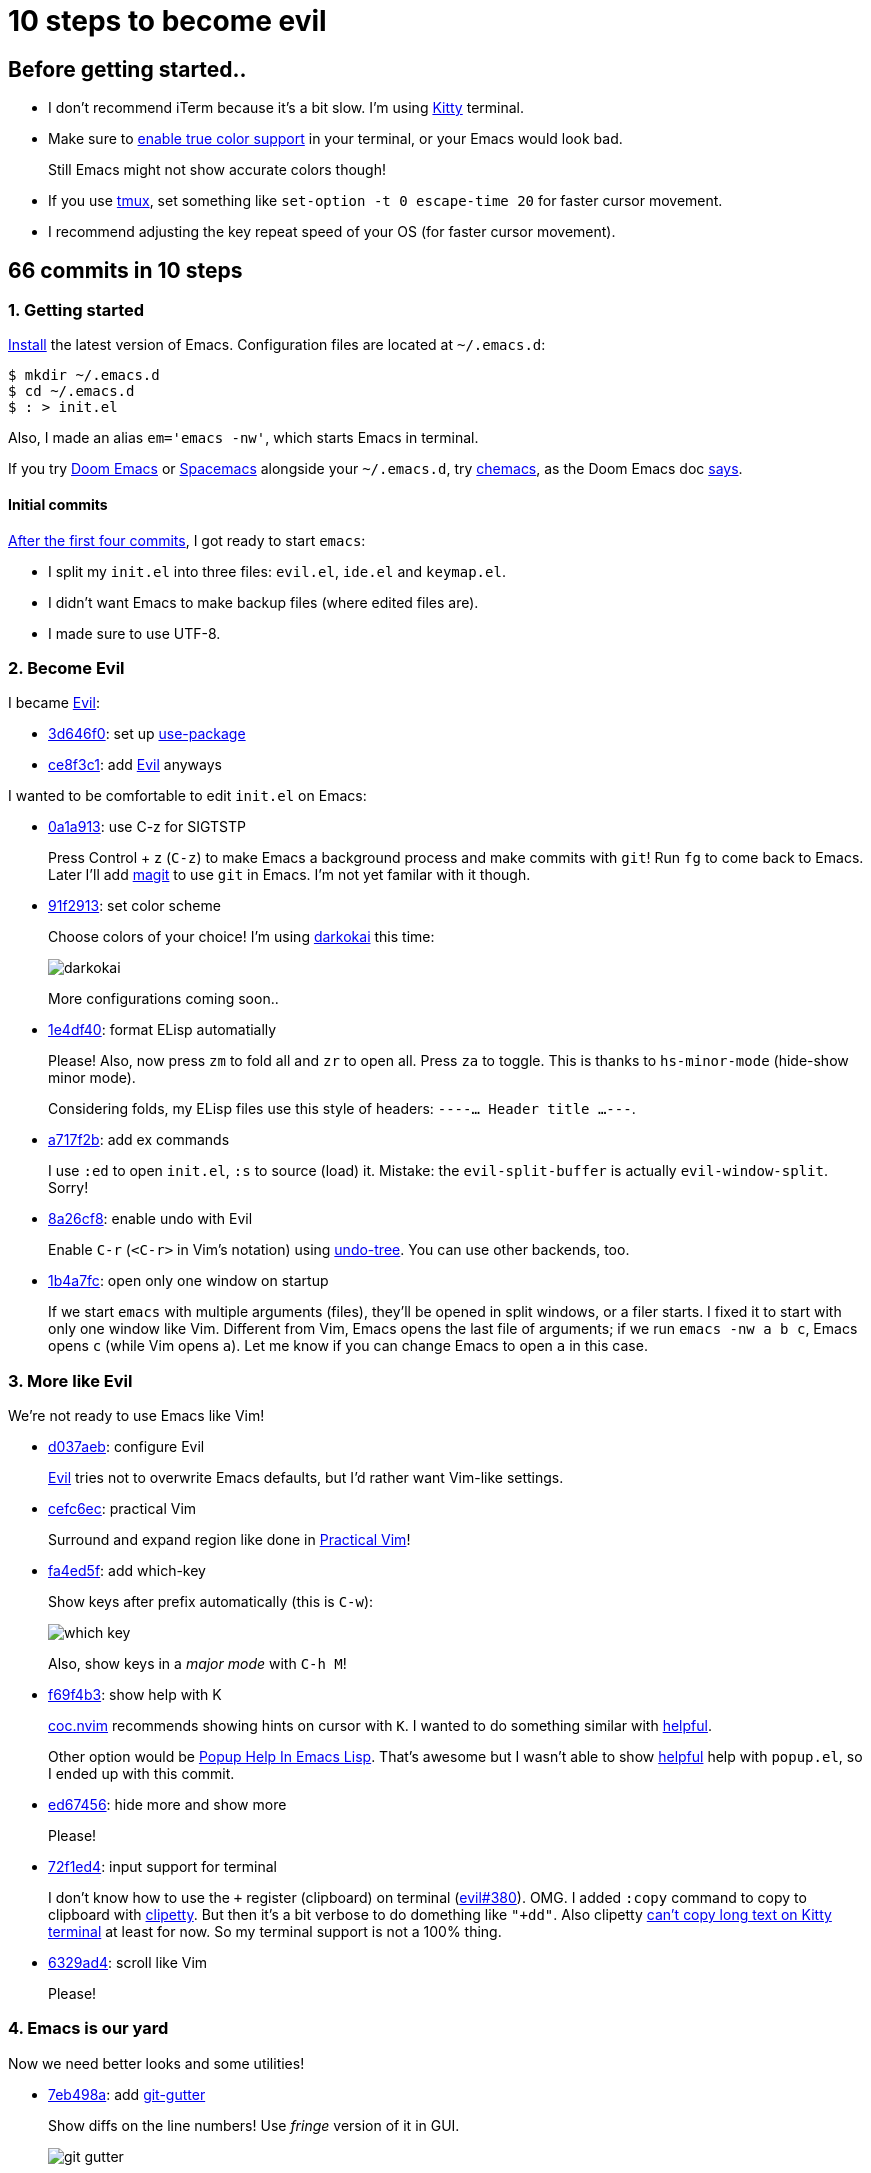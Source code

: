 = 10 steps to become evil
:imagesdir: ../readme/

// links
:kitty: https://sw.kovidgoyal.net/kitty/[Kitty]
:tmux: https://github.com/tmux/tmux/wiki[tmux]

:chemacs: https://github.com/plexus/chemacs[chemacs]
:doom-emacs: https://github.com/hlissner/doom-emacs[Doom Emacs]
:spacemacs: https://www.spacemacs.org/[Spacemacs]

:use-package: https://github.com/jwiegley/use-package[use-package]
:leaf-el: https://github.com/conao3/leaf.el[leaf.el]
:straight-el: https://github.com/raxod502/straight.el[straight.el]

:posframe: https://github.com/tumashu/posframe[posframe]
:git-gutter: https://github.com/emacsorphanage/git-gutter[git-gutter]

:evil: https://github.com/emacs-evil/evil[Evil]
:helpful: https://github.com/Wilfred/helpful[helpful]

:evil-guide: https://github.com/noctuid/evil-guide[evil-guide]
:general-el: https://github.com/noctuid/general.el[general.el]
:hydra: https://github.com/abo-abo/hydra[hydra]

:centaur-tabs: https://github.com/ema2159/centaur-tabs[centaur-tabs]
:treemacs: https://github.com/Alexander-Miller/treemacs[treemacs]
:neotree: https://github.com/jaypei/emacs-neotree[neotree]

== Before getting started..

* I don't recommend iTerm because it's a bit slow. I'm using {kitty} terminal.

* Make sure to https://github.com/syl20bnr/spacemacs/wiki/Terminal[enable true color support] in your terminal, or your Emacs would look bad.
+
Still Emacs might not show accurate colors though!

* If you use {tmux}, set something like `set-option -t 0 escape-time 20` for faster cursor movement.
* I recommend adjusting the key repeat speed of your OS (for faster cursor movement).

== 66 commits in 10 steps

=== 1. Getting started

https://www.gnu.org/software/emacs/download.html[Install] the latest version of Emacs. Configuration files are located at `~/.emacs.d`:

[source,sh]
----
$ mkdir ~/.emacs.d
$ cd ~/.emacs.d
$ : > init.el
----

Also, I made an alias `em='emacs -nw'`, which starts Emacs in terminal.

If you try {doom-emacs} or {spacemacs} alongside your `~/.emacs.d`, try {chemacs}, as the Doom Emacs doc https://github.com/hlissner/doom-emacs/blob/develop/docs/faq.org#how-do-i-use-doom-alongside-other-emacs-configs[says].

==== Initial commits

https://github.com/toyboot4e/evil-emacs-2020/tree/dcc59741a9e667a15cb4da82a513a8ffcf325efc[After the first four commits], I got ready to start `emacs`:

* I split my `init.el` into three files: `evil.el`, `ide.el` and `keymap.el`.
* I didn't want Emacs to make backup files (where edited files are).
* I made sure to use UTF-8.

=== 2. Become Evil

I became {evil}:

* https://github.com/toyboot4e/evil-emacs-2020/commit/3d646f0cf96e4bd495190f548f948100bbe95144[3d646f0]: set up {use-package}
* https://github.com/toyboot4e/evil-emacs-2020/commit/ce8f3c1957cdf0c756efc181f9078492928ad383[ce8f3c1]: add {evil} anyways

I wanted to be comfortable to edit `init.el` on Emacs:

* https://github.com/toyboot4e/evil-emacs-2020/commit/0a1a9137b5d7bd21f7aab68989781a9074bae2b1[0a1a913]: use C-z for SIGTSTP
+
Press Control + z (`C-z`) to make Emacs a background process and make commits with `git`! Run `fg` to come back to Emacs. Later I'll add https://magit.vc/[magit] to use `git` in Emacs. I'm not yet familar with it though.

* https://github.com/toyboot4e/evil-emacs-2020/commit/91f29132c07e2fa519bdbe593044a73d806a19c6[91f2913]: set color scheme
+
Choose colors of your choice! I'm using https://github.com/sjrmanning/darkokai[darkokai] this time:
+
image::darkokai.png[]
+
More configurations coming soon..

* https://github.com/toyboot4e/evil-emacs-2020/commit/1e4df40c603812a8cdf91f74236832bceae4ed0b[1e4df40]: format ELisp automatially
+
Please! Also, now press `zm` to fold all and `zr` to open all. Press `za` to toggle. This is thanks to `hs-minor-mode` (hide-show minor mode).
+
Considering folds, my ELisp files use this style of headers: `----... Header title ...---`.

* https://github.com/toyboot4e/evil-emacs-2020/commit/a717f2b542a7904b19dc83f4f6c1b9a8701dcbc6[a717f2b]: add ex commands
+
I use `:ed` to open `init.el`, `:s` to source (load) it. Mistake: the `evil-split-buffer` is actually `evil-window-split`. Sorry!

* https://github.com/toyboot4e/evil-emacs-2020/commit/8a26cf83387bc567b9da591a7d319030348402fd[8a26cf8]: enable undo with Evil
+
Enable `C-r` (`<C-r>` in Vim's notation) using https://www.emacswiki.org/emacs/UndoTree[undo-tree]. You can use other backends, too.

* https://github.com/toyboot4e/evil-emacs-2020/commit/1b4a7fcb5c8c3e5be4a08f4399a6f4e4285c8ce8[1b4a7fc]: open only one window on startup
+
If we start `emacs` with multiple arguments (files), they'll be opened in split windows, or a filer starts. I fixed it to start with only one window like Vim. Different from Vim, Emacs opens the last file of arguments; if we run `emacs -nw a b c`, Emacs opens `c` (while Vim opens `a`). Let me know if you can change Emacs to open `a` in this case.

=== 3. More like Evil

We're not ready to use Emacs like Vim!

* https://github.com/toyboot4e/evil-emacs-2020/commit/d037aeb50a62d0075dccf5c6382022606e5ed16c[d037aeb]: configure Evil
+
{evil} tries not to overwrite Emacs defaults, but I'd rather want Vim-like settings.

* https://github.com/toyboot4e/evil-emacs-2020/commit/cefc6ecf55f08e3971ce733e1871a3503ed187c5[cefc6ec]: practical Vim
+
Surround and expand region like done in http://vimcasts.org/publications/[Practical Vim]!

* https://github.com/toyboot4e/evil-emacs-2020/commit/fa4ed5f69f0354a49e6f6b251d5ee567d4a18c9c[fa4ed5f]: add which-key
+
Show keys after prefix automatically (this is `C-w`):
+
image::which-key.png[]
+
Also, show keys in a _major mode_ with `C-h M`!

* https://github.com/toyboot4e/evil-emacs-2020/commit/f69f4b347cc962012ddcd4810ffd9955b48effbd[f69f4b3]: show help with K
+
https://github.com/neoclide/coc.nvim[coc.nvim] recommends showing hints on cursor with `K`. I wanted to do something similar with {helpful}.
+
Other option would be http://blog.jenkster.com/2013/12/popup-help-in-emacs-lisp.html[Popup Help In Emacs Lisp]. That's awesome but I wasn't able to show {helpful} help with `popup.el`, so I ended up with this commit.

* https://github.com/toyboot4e/evil-emacs-2020/commit/ed67456877a583ef1e03acbb95adee785dad5372[ed67456]: hide more and show more 
+
Please!

* https://github.com/toyboot4e/evil-emacs-2020/commit/72f1ed4b4fa59a0cc6ba4e8ba9f68b2256c9d720[72f1ed4]: input support for terminal
+
I don't know how to use the `+` register (clipboard) on terminal (https://github.com/emacs-evil/evil/issues/380[evil#380]). OMG. I added `:copy` command to copy to  clipboard with https://github.com/spudlyo/clipetty[clipetty]. But then it's a bit verbose to do domething like `"+dd"`. Also clipetty https://github.com/spudlyo/clipetty/issues/23[can't copy long text on Kitty terminal] at least for now. So my terminal support is not a 100% thing.

* https://github.com/toyboot4e/evil-emacs-2020/commit/6329ad4b03f2381849297ca6d4f2ed571dd866cc[6329ad4]: scroll like Vim
+
Please!

=== 4. Emacs is our yard

Now we need better looks and some utilities!

* https://github.com/toyboot4e/evil-emacs-2020/commit/7eb498a75b1fe64234d2c0808edb495aa385388f[7eb498a]: add {git-gutter}
+
Show diffs on the line numbers! Use _fringe_ version of it in GUI.
+
image::git-gutter.png[]

* https://github.com/toyboot4e/evil-emacs-2020/commit/f135123ca01f93ba2c94e8d7f092f3c51d1a1a88[f135123]: add more highlights
+
Rainbow parentheses and `TODO` highlight!

* https://github.com/toyboot4e/evil-emacs-2020/commit/c6c252e46fb8b18762cd6e1cfaf4b4043b5a46ba[c6c252e]: enable builtin packages

** https://www.emacswiki.org/emacs/RecentFiles[recentf]: remember recently opened files.
** https://www.emacswiki.org/emacs/SaveHist[savehist-mode]: save command history.
** https://www.emacswiki.org/emacs/SavePlace[save-place-mode]: remember cursor positions per file.
** https://www.emacswiki.org/emacs/RevertBuffer[auto-revert-mode]: sync buffers to storage (when an external program modifies them).
** https://www.emacswiki.org/emacs/uniquify[uniquify]: diffentinate duplicate file names (as `file-name<dir>`).
+
Auto-generated files by the packages will be put in `~/.emacs.d/tmp`.

* https://github.com/toyboot4e/evil-emacs-2020/commit/5066f0ebf61eafc86dea0977c2bfde0742a70ae5[5066f0e]: add hack to re-center cursor position for `save-place-mode`
+
https://www.emacswiki.org/emacs/SavePlace[save-place-mode] places our cursor at the bottom of the window. I don't want to look for the cursor and press `zz` everytime I open a file, so this hack is helpful.

* https://github.com/toyboot4e/evil-emacs-2020/commit/03346f1ff391af65c223b9bfe2bf0a27cc22819e[03346f1]: add https://github.com/emacs-dashboard/emacs-dashboard[dashboard]
+
It's good for selecting a project when we start Emacs from GUI. Later I'll polish a bit.

* https://github.com/toyboot4e/evil-emacs-2020/commit/aed80fcc4e9ddf3e4b11631f345a3f1a9bbb4d26[aed80fc]: add doom-modeline
+
https://seagle0128.github.io/doom-modeline/[doom-modeline] is a better version of bottom bar.

=== 5. Even eviler

Some details for Vimmers..

* https://github.com/toyboot4e/evil-emacs-2020/commit/0aead1943a72dd0a2949d864fe72d06f9c0a838d[0aead19]: be Evil everywhere
+
I didn't like Evil/Emacs context switching (when entering `pass:[*Messages*]` etc.).

* https://github.com/toyboot4e/evil-emacs-2020/commit/a7fff79188cebb8be75f596c31c33a771ee76cfe[a7fff79]: add https://github.com/syl20bnr/evil-escape[evil-escape]
+
Press `jk` or `kj` to quit.

* https://github.com/toyboot4e/evil-emacs-2020/commit/a0ab641ee36a6e7500b7c8e05c425dda3a9f18ec[a0ab641]: EVIL
+
Add more essential Evil settings.

* https://github.com/toyboot4e/evil-emacs-2020/commit/38b3e2fe4b27faa10e34d88cad4711723cc917d7[38b3e2f]: add Evil policies 
+
Map `x` to `"_x`, `n` to `nzz`, etc. I forgot to add this function, sorry:
+
[source,elisp]
----
(defun toy/force-center()
    (evil-scroll-line-to-center (line-number-at-pos)))
----

=== 6. Key mappings

Some mappings are on my taste, others are useful to other Vimmers, too.

* https://github.com/toyboot4e/evil-emacs-2020/commit/6a3f0959b24048e4f25982c47d9843911a033c94[6a3f095]: add Emacs-like key mappings
+
I'm on mac so this is natural; those mappings are available in almost any other app on mac.

* https://github.com/toyboot4e/evil-emacs-2020/commit/3c6846160f5f81884a0c91daa38adf47957f64ca[3c68461]: add misc key mappings
+
`SPC /`: toggle comment, `C-s`: return to normal mode and save.

* https://github.com/toyboot4e/evil-emacs-2020/commit/50e0fb38716d462a6364e0ef4f5310da2d080dd8[50e0fb3]: add [] mappings
+
Like https://github.com/tpope/vim-unimpaired[unimpaired.vim].

* https://github.com/toyboot4e/evil-emacs-2020/commit/9b63723e508ac4c914add1eea09afd495cb0879e[9b63723]: skip pass:[^*] buffers with ]b and [b
+
I wanted to not cycle through buffers such as `pass:[*Messages*]` or `pass:[*Warnings*]` with `]b` or `[b`. Just skip them all! When we need, we can visit those files with a fuzzy finder (added later).

* https://github.com/toyboot4e/evil-emacs-2020/commit/551a61ff34d39f172c03ea6a76ed0f87a3fddabb[551a61f]: add {centaur-tabs}
+
It makes groups of buffers and shows them on windows. *Super nice*. To me, it's one of the killer features of Emacs.

* https://github.com/toyboot4e/evil-emacs-2020/commit/031554fd746be63644f9f06ba5ad90c548157660[031554f]: use ]w and [w to cycle through windows
+
I love this.

* https://github.com/toyboot4e/evil-emacs-2020/commit/24bac64451488c08860ee4cdb1bfc9621e1e5037[24bac64]: add evil packages
+
That is, https://github.com/ninrod/evil-string-inflection[evil-string-inflection] and https://github.com/edkolev/evil-lion[evil-lion]. I use evil-lion's motions to align tables in https://asciidoctor.org/docs/what-is-asciidoc/[AsciiDoc] files.
+
Later I'll add https://github.com/redguardtoo/evil-matchit[evil-matchit] (they fixed https://github.com/redguardtoo/evil-matchit/issues/129[my bug report] in one day!).

=== 7. Even rich (fuzzy finder support)

Emacs is... nice :D

* https://github.com/toyboot4e/evil-emacs-2020/commit/b389aaa33c824ea98124a236a619ea51e94e5dc9[b389aaa]: add company (COMP-lete ANY-thing)
+
Now even ELisp is easier to edit! There are too many things that deserve "the first thing to do". Also I made sure we can use `C-n` and `C-p` to cycle through completion items.

* https://github.com/toyboot4e/evil-emacs-2020/commit/81ca75f6203964dea4b553ca55b8aebb8404d5fd[81ca75f]: add https://github.com/abo-abo/swiper[Ivy] and https://github.com/bbatsov/projectile[Projectile]
+
Ivy is our fuzzy finder. Key mappings will be added later. I also added https://github.com/Yevgnen/ivy-rich[ivy-rich], which makes Ivy, well, rich (e.g. show both item and description). Don't miss it! Projectile is the de-fact project manager of Emacs. Even if we don't directly call their methods, some packages do, so we need it.

* https://github.com/toyboot4e/evil-emacs-2020/commit/5772dcb380533ddabd34c740e939ea3887158142[5772dcb]: add keys to Ivy mapping
+
*I don't use meta key and super key* so I added some control+key mappings. Press `C-l` to preview, `C-k` to kill. Press `C-,` to open menu. `C-f` and `C-b` are also useful. Later we'll add {hydra}, then press `C-o` to open ivy-hydra.

* https://github.com/toyboot4e/evil-emacs-2020/commit/4021588bad8b77baf075f5c1e259dcfb6b902a1a[4021588]: add counsel
+
https://github.com/abo-abo/swiper[counsel] is a set of fuzzy finding functions. I mapped `i_CTRL-r` to one in the package.

* https://github.com/toyboot4e/evil-emacs-2020/commit/13dac18209f49b3a1420bf4155a155a76b10ff10[13dac18]: add all-the-icons
+
For GUI.

* https://github.com/toyboot4e/evil-emacs-2020/commit/79863307695a4eb2d6c2c6d782dddf086925be7c[7986330]: add counsel mappings
+
Now, the fuzzy finder is in our hands!
+
image::counsel.png[]

* https://github.com/toyboot4e/evil-emacs-2020/commit/bcb67cd9655412060ed11f717b2015035beadbe3[bcb67cd]: translate ESC and C-c to C-g in non-Evil mode
+
This is useful in Ivy minibuffers (spawned by a counsel function). Other option would be using https://github.com/emacs-evil/evil-collection[evil-collection].

* https://github.com/toyboot4e/evil-emacs-2020/commit/b7ce0fcbc6422fa3c551d99097cb27ab9004d1fa[b7ce0fc]: add swiper
+
https://github.com/abo-abo/swiper[swiper] is "an Ivy-enhanced alternative to isearch". I mapped `*` to search with `swiper`. Also I added `SPC gb` for grep this buffer and `SPC gB` for grep all buffers.

* https://github.com/toyboot4e/evil-emacs-2020/commit/5dbd1d2f6c193973e42f47db071ac9417b5d8c46[5dbd1d2]: update packages every 7 day
+
I should have done it earlier.

* https://github.com/toyboot4e/evil-emacs-2020/commit/07814b494d7952ab7862955678876b39461736e2[07814b4]: put projectile cache files in tmp/ directory
+
Plz

* https://github.com/toyboot4e/evil-emacs-2020/commit/0de195a587e4b017022b31479e7b5b5bd73ef970[0de195a]: add neotree
+
image::neotree.png[]
+
{neotree} is an alternative to NERDTree in Vim. {neotree} is easy to use, but {treemacs} supports multiple root directories, so I'd try {treemacs} later (though it won't be included in this repo).

* https://github.com/toyboot4e/evil-emacs-2020/commit/8e856f11d57e5b2ff7b41292b155968a2775d744[8e856f1]: add keys to neotree-mode-map
+
Settings on my taste, maybe similar to NERDTree defaults.

* https://github.com/toyboot4e/evil-emacs-2020/commit/376bdbe2dc06a450aa6cd15049af42d824b819b6[376bdbe]: add neotree keys
+
Setings on my taste.

Now our Emacs is intelligent enough! Language server supports will be added later.

=== 8. Emacs is our home

Make Emacs a default editor for us!

* https://github.com/toyboot4e/evil-emacs-2020/commit/2eca4937b5627eb8f421686a56ddf49eaad01715[2eca493]: add GC configuration
+
1.5x faster startup time (acoording to `emacs-init-time`)!

* https://github.com/toyboot4e/evil-emacs-2020/commit/daa2fe10fe85a51e37985f66b747cf1de7f5f9f4[daa2fe1]: add early-init.el
+
Even faster startup!

* https://github.com/toyboot4e/evil-emacs-2020/commit/691511c44b88a77c226f38efe85fda4194dfc103[691511c]: add olivetti and zoom-window
+
https://github.com/rnkn/olivetti[olivetti] is a per-buffer distraction-free writing mode. Awesome! The drawback is that our `gj` and `gk` don't make sense in that mode. https://github.com/emacsorphanage/zoom-window[zoom-window] is for maximizing one window.
+
Alternatives to olivetti would be https://github.com/joaotavora/darkroom[darkroom] and https://github.com/joostkremers/writeroom-mode[writeroom-mode].

* https://github.com/toyboot4e/evil-emacs-2020/commit/fd63099b5c0803f6f6e85d6903a0bd37626dec1c[fd63099]: highlight DSLs
+
Including markup languages.

* https://github.com/toyboot4e/evil-emacs-2020/commit/7a4b5eac0d0ff47ac137a5c18783f58d22ec8132[7a4b5ea]: add https://magit.vc/[magit]
+
Start `magit` in other window or the full frame (with `olivetti`, which alignes `magit` to the center of the frame).

* https://github.com/toyboot4e/evil-emacs-2020/commit/d9d928d2abe682a981868c1016fce98b55e689d9[d9d928d]: oooh fix :hs
+
Fix to an earlier commit.

* https://github.com/toyboot4e/evil-emacs-2020/commit/c10c23e8a3fc7627041271fd4de005f432112dab[c10c23e]: add hydra and toy/hydra-window
+
Mistake: please refer to the https://github.com/toyboot4e/evil-emacs-2020/blob/main/elisp/hydra.el[latest file]. Now, press `SPC w` to enter window mode created with {hydra}!

* https://github.com/toyboot4e/evil-emacs-2020/commit/00e47b52edf4fcd030f3a2f79d6c8ad133234f1d[00e47b5]: fix path of .last-package-update-day
+
Fix to an earlier commit.

* https://github.com/toyboot4e/evil-emacs-2020/commit/6673c3146bbbd6f40e0a78cacea08019f2651664[6673c31]: add toy/reset
+
Press `SPC SPC SPC x` to kill almost all buffers and come back to the dashboard.

* https://github.com/toyboot4e/evil-emacs-2020/commit/e6b2a39b29885411a1290d7d3f8e896b827aa3e0[e6b2a39]: polish init.el
+
Just some refactoring.

* https://github.com/toyboot4e/evil-emacs-2020/commit/cc99d41363cfe8284d7cb2e656b298e7b2a65e8e[cc99d41]: add missing toy/force-center
+
Fix to earlier commits.

* https://github.com/toyboot4e/evil-emacs-2020/commit/a115b4d983f810626a06895cbc20ba535f677b99[a115b4d]: put magit files in tmp/
+
`traisient` is now in `tmp`!

* https://github.com/toyboot4e/evil-emacs-2020/commit/18198690643dac127eae9d78d4c4bb81f7111b2a[1819869]: add details
+
I needed these small utilities.

=== 9. Emacs is an Intelligent Development Environment

After coming to this place, it's a peace of cake.

* https://github.com/toyboot4e/evil-emacs-2020/commit/ef996ee529e051102c69626406232462d3b8dfff[ef996ee]: set up PATH and exec-path
+
LSP servers are found from `PATH` so this is an important setting.

* https://github.com/toyboot4e/evil-emacs-2020/commit/f218bbd4805d307ba2f8d3ab8b34ad186dc1e070[f218bbd]: add https://github.com/redguardtoo/evil-matchit[evil-matchit]
+
Not related to LSP. They fixed my https://github.com/redguardtoo/evil-matchit/issues/129[bug report] in one day so I added it!

* https://github.com/toyboot4e/evil-emacs-2020/commit/d0a8754cd8e5c42ac886e75c6776fa23eecddf20[d0a8754]: add lsp-mode and rustic
+
Please refer to the `lsp-mode` documentaions below to make sure your `lsp-mode` runs fast enough!
+
Now we can edit Rust programs with LSP supports. Seems like it's not perfect, e.g., when I use `include_file!` in my sys crate.. but looks good overall!

image::emacs.png[]

* https://github.com/toyboot4e/evil-emacs-2020/commit/c423c4cdbb52d713608d80cc9080ef1b83613659[c423c4c]: add lsp-treemacs

==== LSP mode

I'm not quiet sure about `lsp-mode` configuration. Please refer to their awesome websites:

* https://emacs-lsp.github.io/lsp-mode/[lsp-mode]
** https://emacs-lsp.github.io/lsp-mode/page/performance/[Performance]
** https://emacs-lsp.github.io/lsp-mode/tutorials/how-to-turn-off/[A guide on disabling/enabling lsp-mode features]
* https://emacs-lsp.github.io/lsp-ui/[lsp-ui]

=== 10. TODOs

* More comfortable key mappings, especially in LSP error lists (flycheck and treemacs).
* The Evil/Emacs context switching is not perfect. I need more fix.
* In-editor terminal support. Maybe in a floating terminal (is it possible in terminal?) or a VSCode-like terminal pane.
* GUI support (awesome {posframe} etc.).
* Workspace support: builtin tab mode, https://github.com/knu/elscreen[elscreen], https://github.com/Bad-ptr/persp-mode.el[persp-mode], https://github.com/wasamasa/eyebrowse[eyebrowse] and more. I'd look into them.. when I have time.

== Done!

Thank you for reading.. if anyone is there :)

I used to not like every details of Evil Emacs, but now, I'm thinking the opposite. Still, some features like clipboard don't work well on terminal, so I need more polishing.

=== Notes

`emacs-init-time` _says_ it took 1.07 seconds to start my `emacs` with my Rust files, but it's actually 3x longer (maybe to set up LSP). For plain text files, my `emacs -nw` is fast enough.

I didn't use `after-init-hook` because I didn't think it made sense. `after-init-hook` is run after `emacs-init-time`, so `after-init-hook` pretends faster startup, which is obviously not a good thing. Just my curious, but is there any pros? If so, I'd like to make changes.

I didn't use https://github.com/emacs-evil/evil-collection[evil-collection] because I was not sure what it was doing.

I didn't consider using byte compilation. Because it didn't contribute to even `0.01` sec of time. Also, I don't know how to use `use-package` when we split our `init.el`; I couldn't call `use-package` in a file where `use-package` is not boostrapped.


=== What's next

* We didn't get key mappnings to open/goto a file in other window. I'd figure out how to do it.
* We can't easily fork packages. We can switch from `package.el` to {straight-el}.
* {leaf-el} should be a better version of {use-package} (though I don't have a plan to give it a try).
* Now `which-key` is not showing beautiful tips (some are `lambda`, which is no information). We can use {general-el} to set both key bindings and `which-key` comments at the same time.
* We don't have multi-root directory supports in the sidebar. {treemacs} does.
* I didn't look into https://github.com/ubolonton/emacs-tree-sitter[emacs-tree-sitter], which provides better code highlighting.

=== References

* https://evil.readthedocs.io/en/latest/index.html[Evil - Documentation]
* {evil-guide}

Thanks!

